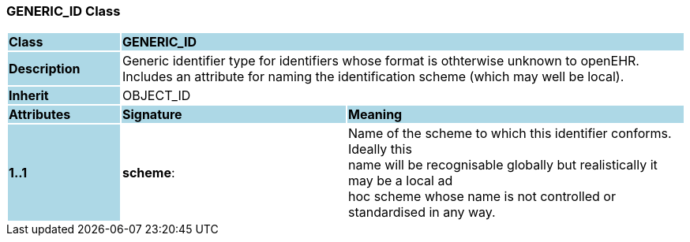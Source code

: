 === GENERIC_ID Class

[cols="^1,2,3"]
|===
|*Class*
{set:cellbgcolor:lightblue}
2+^|*GENERIC_ID*

|*Description*
{set:cellbgcolor:lightblue}
2+|Generic identifier type for identifiers whose format is othterwise unknown to  openEHR. Includes an attribute for naming the identification scheme (which may  well be local). 
{set:cellbgcolor!}

|*Inherit*
{set:cellbgcolor:lightblue}
2+|OBJECT_ID
{set:cellbgcolor!}

|*Attributes*
{set:cellbgcolor:lightblue}
^|*Signature*
^|*Meaning*

|*1..1*
{set:cellbgcolor:lightblue}
|*scheme*: 
{set:cellbgcolor!}
|Name of the scheme to which this identifier conforms. Ideally this  +
name will be recognisable globally but realistically it may be a local ad  +
hoc scheme whose name is not controlled or standardised in any way. 
|===
